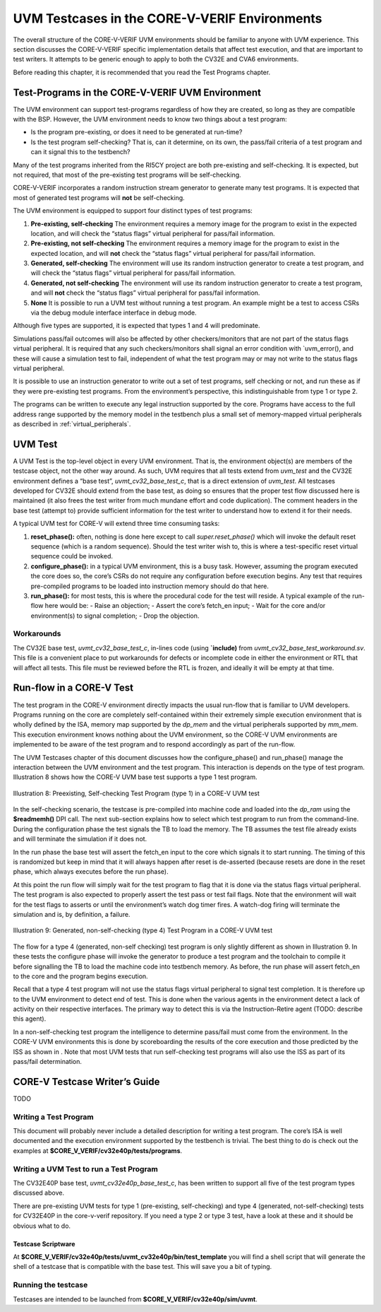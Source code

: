 ..
   Copyright (c) 2020 OpenHW Group

   Licensed under the Solderpad Hardware Licence, Version 2.0 (the "License");
   you may not use this file except in compliance with the License.
   You may obtain a copy of the License at

   https://solderpad.org/licenses/

   Unless required by applicable law or agreed to in writing, software
   distributed under the License is distributed on an "AS IS" BASIS,
   WITHOUT WARRANTIES OR CONDITIONS OF ANY KIND, either express or implied.
   See the License for the specific language governing permissions and
   limitations under the License.

   SPDX-License-Identifier: Apache-2.0 WITH SHL-2.0


.. _uvm_tests:

UVM Testcases in the CORE-V-VERIF Environments
==============================================

The overall structure of the CORE-V-VERIF UVM environments should be familiar to anyone with UVM experience.
This section discusses the CORE-V-VERIF specific implementation details that affect test execution, and that are important to test writers.
It attempts to be generic enough to apply to both the CV32E and CVA6 environments.

Before reading this chapter, it is recommended that you read the Test Programs chapter.


Test-Programs in the CORE-V-VERIF UVM Environment
-------------------------------------------------

The UVM environment can support test-programs regardless of how they are created, so long as they are compatible with the BSP.
However, the UVM environment needs to know two things about a test program:

-  Is the program pre-existing, or does it need to be generated at run-time?
-  Is the test program self-checking?
   That is, can it determine, on its own, the pass/fail criteria of a test program and can it signal this to the testbench?

Many of the test programs inherited from the RI5CY project are both pre-existing and self-checking.
It is expected, but not required, that most of the pre-existing test programs will be self-checking.

CORE-V-VERIF incorporates a random instruction stream generator to generate many test programs.
It is expected that most of generated test programs will **not** be self-checking.

The UVM environment is equipped to support four distinct types of test programs:

1. **Pre-existing, self-checking**
   The environment requires a memory image for the program to exist in
   the expected location, and will check the “status flags”
   virtual peripheral for pass/fail information.
2. **Pre-existing, not self-checking**
   The environment requires a memory image for the program to exist in
   the expected location, and will **not** check the “status flags”
   virtual peripheral for pass/fail information.
3. **Generated, self-checking**
   The environment will use its random instruction generator to create a
   test program, and will check the “status flags” virtual peripheral
   for pass/fail information.
4. **Generated, not self-checking**
   The environment will use its random instruction generator to create a
   test program, and will **not** check the “status flags” virtual
   peripheral for pass/fail information.
5. **None**
   It is possible to run a UVM test without running a test program. An
   example might be a test to access CSRs via the debug module interface
   interface in debug mode.

Although five types are supported, it is expected that types 1 and 4
will predominate.

Simulations pass/fail outcomes will also be affected by other
checkers/monitors that are not part of the status flags virtual
peripheral. It is required that any such checkers/monitors shall signal
an error condition with \`uvm\_error(), and these will cause a
simulation test to fail, independent of what the test program may or may
not write to the status flags virtual peripheral.

It is possible to use an instruction generator to write out a set of
test programs, self checking or not, and run these as if they were
pre-existing test programs. From the environment’s perspective, this
indistinguishable from type 1 or type 2.

The programs can be written to execute any legal instruction supported by the core.
Programs have access to the full address range supported by the memory model in the testbench plus a small set of memory-mapped virtual peripherals as described in :ref:`virtual_peripherals`.


UVM Test
--------

A UVM Test is the top-level object in every UVM environment. That is,
the environment object(s) are members of the testcase object, not the
other way around. As such, UVM requires that all tests extend from
*uvm\_test* and the CV32E environment defines a “base test”,
*uvmt\_cv32\_base\_test\_c*, that is a direct extension of *uvm\_test*.
All testcases developed for CV32E should extend from the base test, as
doing so ensures that the proper test flow discussed here is maintained
(it also frees the test writer from much mundane effort and code
duplication). The comment headers in the base test (attempt to) provide
sufficient information for the test writer to understand how to extend
it for their needs.

A typical UVM test for CORE-V will extend three time consuming tasks:

1. **reset_phase():** often, nothing is done here except to call
   *super.reset_phase()* which will invoke the default reset sequence
   (which is a random sequence). Should the test writer wish to, this is
   where a test-specific reset virtual sequence could be invoked.
2. **configure_phase():** in a typical UVM environment, this is a busy
   task. However, assuming the program executed the core does so, the
   core’s CSRs do not require any configuration before execution begins.
   Any test that requires pre-compiled programs to be loaded into
   instruction memory should do that here.
3. **run_phase():** for most tests, this is where the procedural code
   for the test will reside. A typical example of the run-flow here
   would be:
   -  Raise an objection;
   -  Assert the core’s fetch\_en input;
   -  Wait for the core and/or environment(s) to signal completion;
   -  Drop the objection.

Workarounds
~~~~~~~~~~~

The CV32E base test, *uvmt_cv32_base_test_c*, in-lines code (using
**\`include)** from *uvmt_cv32_base_test_workaround.sv*. This file
is a convenient place to put workarounds for defects or incomplete code
in either the environment or RTL that will affect all tests. This file
must be reviewed before the RTL is frozen, and ideally it will be empty
at that time.

Run-flow in a CORE-V Test
-------------------------

The test program in the CORE-V environment directly impacts the usual
run-flow that is familiar to UVM developers. Programs running on the
core are completely self-contained within their extremely simple
execution environment that is wholly defined by the ISA, memory map
supported by the *dp\_mem* and the virtual peripherals supported by
*mm\_mem*\. This execution environment knows nothing about the
UVM environment, so the CORE-V UVM environments are implemented to be
aware of the test program and to respond accordingly as part of the
run-flow.

The UVM Testcases chapter of this document discusses how the configure_phase() and run_phase() manage the interaction between the UVM environment and the test program.
This interaction is depends on the type of test program.
Illustration 8 shows how the CORE-V UVM base test supports a type 1 test program.

.. figure:: ../images/type1.png
   :name: TYPE1_Test_Program
   :align: center
   :alt:

   Illustration 8: Preexisting, Self-checking Test Program (type 1) in a
   CORE-V UVM test

In the self-checking scenario, the testcase is pre-compiled into machine
code and loaded into the *dp_ram* using the **$readmemh()** DPI call.
The next sub-section explains how to select which test program to run
from the command-line. During the configuration phase the test signals
the TB to load the memory. The TB assumes the test file already exists
and will terminate the simulation if it does not.

In the run phase the base test will assert the fetch_en input to the
core which signals it to start running. The timing of this is randomized
but keep in mind that it will always happen after reset is de-asserted
(because resets are done in the reset phase, which always executes
before the run phase).

At this point the run flow will simply wait for the test program to flag
that it is done via the status flags virtual peripheral. The test
program is also expected to properly assert the test pass or test fail
flags. Note that the environment will wait for the test flags to asserts
or until the environment’s watch dog timer fires. A watch-dog firing
will terminate the simulation and is, by definition, a failure.

.. figure:: ../images/type4.png
   :name: TYPE4_Test_Program
   :align: center
   :alt:

   Illustration 9: Generated, non-self-checking (type 4) Test Program in
   a CORE-V UVM test

The flow for a type 4 (generated, non-self checking) test program is
only slightly different as shown in Illustration 9. In these tests the configure phase
will invoke the generator to produce a test program and the toolchain to
compile it before signalling the TB to load the machine code into
testbench memory. As before, the run phase will assert fetch_en to the core
and the program begins execution.

Recall that a type 4 test program will not use the status flags virtual
peripheral to signal test completion. It is therefore up to the UVM
environment to detect end of test. This is done when the various agents
in the environment detect a lack of activity on their respective
interfaces. The primary way to detect this is via the Instruction-Retire
agent (TODO: describe this agent).

In a non-self-checking test program the intelligence to determine
pass/fail must come from the environment. In the CORE-V UVM environments
this is done by scoreboarding the results of the core execution and
those predicted by the ISS as shown in . Note that most UVM tests that
run self-checking test programs will also use the ISS as part of its
pass/fail determination.

CORE-V Testcase Writer’s Guide
------------------------------
TODO

Writing a Test Program
~~~~~~~~~~~~~~~~~~~~~~

This document will probably never include a detailed description for
writing a test program. The core’s ISA is well documented and the
execution environment supported by the testbench is trivial. The best
thing to do is check out the examples at
**$CORE_V_VERIF/cv32e40p/tests/programs**.

Writing a UVM Test to run a Test Program
~~~~~~~~~~~~~~~~~~~~~~~~~~~~~~~~~~~~~~~~

The CV32E40P base test, *uvmt_cv32e40p_base_test_c*, has been written to
support all five of the test program types discussed above.

There are pre-existing UVM tests for type 1 (pre-existing,
self-checking) and type 4 (generated, not-self-checking) tests for
CV32E40P in the core-v-verif repository. If you need a type 2 or type 3
test, have a look at these and it should be obvious what to do.

Testcase Scriptware
^^^^^^^^^^^^^^^^^^^

At **$CORE_V_VERIF/cv32e40p/tests/uvmt_cv32e40p/bin/test_template** you will
find a shell script that will generate the shell of a testcase that is
compatible with the base test. This will save you a bit of typing.

Running the testcase
~~~~~~~~~~~~~~~~~~~~

Testcases are intended to be launched from
**$CORE_V_VERIF/cv32e40p/sim/uvmt**.

